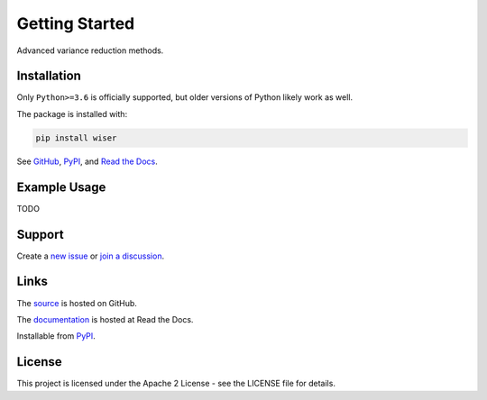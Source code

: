 ***************
Getting Started
***************

Advanced variance reduction methods.

Installation
============

Only ``Python>=3.6`` is officially supported, but older versions of Python likely work as well.

The package is installed with:

.. code-block:: bash

   pip install wiser

See `GitHub <https://github.com/twitter/wiser>`_, `PyPI <https://pypi.org/project/wiser/>`_, and `Read the Docs <https://wiser.readthedocs.io/en/latest/>`_.

Example Usage
=============

TODO

Support
=======

Create a `new issue <https://github.com/twitter-research/wiser/issues/new/choose>`_ or `join a discussion <https://github.com/twitter-research/wiser/discussions>`_.

Links
=====

The `source <https://github.com/twitter/wiser>`_ is hosted on GitHub.

The `documentation <https://wiser.readthedocs.io/en/latest/>`_ is hosted at Read the Docs.

Installable from `PyPI <https://pypi.org/project/wiser/>`_.

License
=======

This project is licensed under the Apache 2 License - see the LICENSE file for details.
